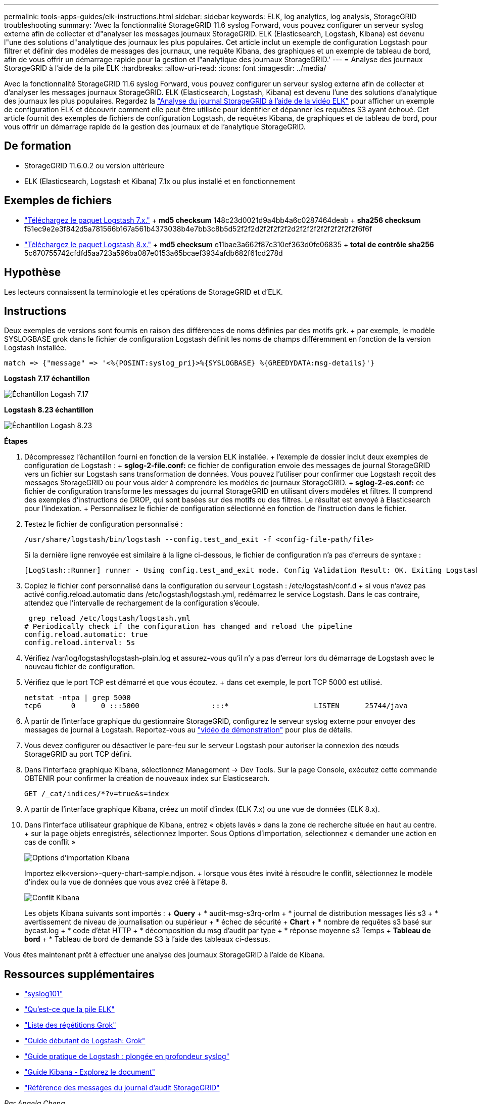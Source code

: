 ---
permalink: tools-apps-guides/elk-instructions.html 
sidebar: sidebar 
keywords: ELK, log analytics, log analysis, StorageGRID troubleshooting 
summary: 'Avec la fonctionnalité StorageGRID 11.6 syslog Forward, vous pouvez configurer un serveur syslog externe afin de collecter et d"analyser les messages journaux StorageGRID. ELK (Elasticsearch, Logstash, Kibana) est devenu l"une des solutions d"analytique des journaux les plus populaires. Cet article inclut un exemple de configuration Logstash pour filtrer et définir des modèles de messages des journaux, une requête Kibana, des graphiques et un exemple de tableau de bord, afin de vous offrir un démarrage rapide pour la gestion et l"analytique des journaux StorageGRID.' 
---
= Analyse des journaux StorageGRID à l'aide de la pile ELK
:hardbreaks:
:allow-uri-read: 
:icons: font
:imagesdir: ../media/


[role="lead"]
Avec la fonctionnalité StorageGRID 11.6 syslog Forward, vous pouvez configurer un serveur syslog externe afin de collecter et d'analyser les messages journaux StorageGRID. ELK (Elasticsearch, Logstash, Kibana) est devenu l'une des solutions d'analytique des journaux les plus populaires. Regardez la https://media.netapp.com/video-detail/3d090a61-23d7-5ad7-9746-4cebbb7452fb/storagegrid-log-analysis-using-elk-stack["Analyse du journal StorageGRID à l'aide de la vidéo ELK"^] pour afficher un exemple de configuration ELK et découvrir comment elle peut être utilisée pour identifier et dépanner les requêtes S3 ayant échoué. Cet article fournit des exemples de fichiers de configuration Logstash, de requêtes Kibana, de graphiques et de tableau de bord, pour vous offrir un démarrage rapide de la gestion des journaux et de l'analytique StorageGRID.



== De formation

* StorageGRID 11.6.0.2 ou version ultérieure
* ELK (Elasticsearch, Logstash et Kibana) 7.1x ou plus installé et en fonctionnement




== Exemples de fichiers

* link:../media/elk-config/elk7-sample.zip["Téléchargez le paquet Logstash 7.x."] + *md5 checksum* 148c23d0021d9a4bb4a6c0287464deab + *sha256 checksum* f51ec9e2e3f842d5a781566b167a561b4373038b4e7bb3c8b5d52f2f2d2f2f2f2f2d2f2f2f2f2f2f2f2f2f6f6f
* link:../media/elk-config/elk8-sample.zip["Téléchargez le paquet Logstash 8.x."] + *md5 checksum* e11bae3a662f87c310ef363d0fe06835 + *total de contrôle sha256* 5c670755742cfdfd5aa723a596ba087e0153a65bcaef3934afdb682f61cd278d




== Hypothèse

Les lecteurs connaissent la terminologie et les opérations de StorageGRID et d'ELK.



== Instructions

Deux exemples de versions sont fournis en raison des différences de noms définies par des motifs grk. + par exemple, le modèle SYSLOGBASE grok dans le fichier de configuration Logstash définit les noms de champs différemment en fonction de la version Logstash installée.

[listing]
----
match => {"message" => '<%{POSINT:syslog_pri}>%{SYSLOGBASE} %{GREEDYDATA:msg-details}'}
----
*Logstash 7.17 échantillon*

image:elk-config/logstash-7.17.fields-sample.png["Échantillon Logash 7.17"]

*Logstash 8.23 échantillon*

image:elk-config/logstash-8.x.fields-sample.png["Échantillon Logash 8.23"]

*Étapes*

. Décompressez l'échantillon fourni en fonction de la version ELK installée. + l'exemple de dossier inclut deux exemples de configuration de Logstash : + *sglog-2-file.conf:* ce fichier de configuration envoie des messages de journal StorageGRID vers un fichier sur Logstash sans transformation de données. Vous pouvez l'utiliser pour confirmer que Logstash reçoit des messages StorageGRID ou pour vous aider à comprendre les modèles de journaux StorageGRID. + *sglog-2-es.conf:* ce fichier de configuration transforme les messages du journal StorageGRID en utilisant divers modèles et filtres. Il comprend des exemples d'instructions de DROP, qui sont basées sur des motifs ou des filtres. Le résultat est envoyé à Elasticsearch pour l'indexation. + Personnalisez le fichier de configuration sélectionné en fonction de l'instruction dans le fichier.
. Testez le fichier de configuration personnalisé :
+
[listing]
----
/usr/share/logstash/bin/logstash --config.test_and_exit -f <config-file-path/file>
----
+
Si la dernière ligne renvoyée est similaire à la ligne ci-dessous, le fichier de configuration n'a pas d'erreurs de syntaxe :

+
[listing]
----
[LogStash::Runner] runner - Using config.test_and_exit mode. Config Validation Result: OK. Exiting Logstash
----
. Copiez le fichier conf personnalisé dans la configuration du serveur Logstash : /etc/logstash/conf.d + si vous n'avez pas activé config.reload.automatic dans /etc/logstash/logstash.yml, redémarrez le service Logstash. Dans le cas contraire, attendez que l'intervalle de rechargement de la configuration s'écoule.
+
[listing]
----
 grep reload /etc/logstash/logstash.yml
# Periodically check if the configuration has changed and reload the pipeline
config.reload.automatic: true
config.reload.interval: 5s
----
. Vérifiez /var/log/logstash/logstash-plain.log et assurez-vous qu'il n'y a pas d'erreur lors du démarrage de Logstash avec le nouveau fichier de configuration.
. Vérifiez que le port TCP est démarré et que vous écoutez. + dans cet exemple, le port TCP 5000 est utilisé.
+
[listing]
----
netstat -ntpa | grep 5000
tcp6       0      0 :::5000                 :::*                    LISTEN      25744/java
----
. À partir de l'interface graphique du gestionnaire StorageGRID, configurez le serveur syslog externe pour envoyer des messages de journal à Logstash. Reportez-vous au https://media.netapp.com/video-detail/3d090a61-23d7-5ad7-9746-4cebbb7452fb/storagegrid-log-analysis-using-elk-stack["vidéo de démonstration"^] pour plus de détails.
. Vous devez configurer ou désactiver le pare-feu sur le serveur Logstash pour autoriser la connexion des nœuds StorageGRID au port TCP défini.
. Dans l'interface graphique Kibana, sélectionnez Management -> Dev Tools. Sur la page Console, exécutez cette commande OBTENIR pour confirmer la création de nouveaux index sur Elasticsearch.
+
[listing]
----
GET /_cat/indices/*?v=true&s=index
----
. A partir de l'interface graphique Kibana, créez un motif d'index (ELK 7.x) ou une vue de données (ELK 8.x).
. Dans l'interface utilisateur graphique de Kibana, entrez « objets lavés » dans la zone de recherche située en haut au centre. + sur la page objets enregistrés, sélectionnez Importer. Sous Options d'importation, sélectionnez « demander une action en cas de conflit »
+
image:elk-config/kibana-import-options.png["Options d'importation Kibana"]

+
Importez elk<version>-query-chart-sample.ndjson. + lorsque vous êtes invité à résoudre le conflit, sélectionnez le modèle d'index ou la vue de données que vous avez créé à l'étape 8.

+
image:elk-config/kibana-import-conflict.png["Conflit Kibana"]

+
Les objets Kibana suivants sont importés : + *Query* + * audit-msg-s3rq-orlm + * journal de distribution messages liés s3 + * avertissement de niveau de journalisation ou supérieur + * échec de sécurité + *Chart* + * nombre de requêtes s3 basé sur bycast.log + * code d'état HTTP + * décomposition du msg d'audit par type + * réponse moyenne s3 Temps + *Tableau de bord* + * Tableau de bord de demande S3 à l'aide des tableaux ci-dessus.



Vous êtes maintenant prêt à effectuer une analyse des journaux StorageGRID à l'aide de Kibana.



== Ressources supplémentaires

* https://coralogix.com/blog/syslog-101-everything-you-need-to-know-to-get-started/["syslog101"]
* https://www.elastic.co/what-is/elk-stack["Qu'est-ce que la pile ELK"]
* https://github.com/hpcugent/logstash-patterns/blob/master/files/grok-patterns["Liste des répétitions Grok"]
* https://logz.io/blog/logstash-grok/["Guide débutant de Logstash: Grok"]
* https://coralogix.com/blog/a-practical-guide-to-logstash-syslog-deep-dive/["Guide pratique de Logstash : plongée en profondeur syslog"]
* https://www.elastic.co/guide/en/kibana/master/document-explorer.html["Guide Kibana - Explorez le document"]
* https://docs.netapp.com/us-en/storagegrid-116/audit/index.html["Référence des messages du journal d'audit StorageGRID"]


_Par Angela Cheng_
